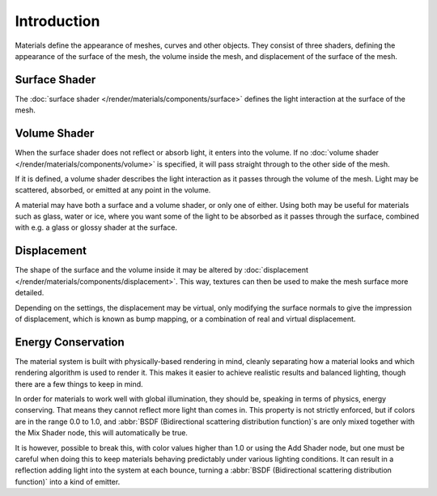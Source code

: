 
************
Introduction
************

Materials define the appearance of meshes, curves and other objects.
They consist of three shaders, defining the appearance of the surface of the mesh,
the volume inside the mesh, and displacement of the surface of the mesh.

.. figure:: /images/render_cycles_materials_introduction_shaders.svg
   :align: center


Surface Shader
==============

The :doc:`surface shader </render/materials/components/surface>` defines the light interaction at
the surface of the mesh.


Volume Shader
=============

When the surface shader does not reflect or absorb light, it enters into the volume.
If no :doc:`volume shader </render/materials/components/volume>` is specified,
it will pass straight through to the other side of the mesh.

If it is defined,
a volume shader describes the light interaction as it passes through the volume of the mesh.
Light may be scattered, absorbed, or emitted at any point in the volume.

A material may have both a surface and a volume shader, or only one of either.
Using both may be useful for materials such as glass, water or ice,
where you want some of the light to be absorbed as it passes through the surface,
combined with e.g. a glass or glossy shader at the surface.


Displacement
============

The shape of the surface and the volume inside it may be altered by
:doc:`displacement </render/materials/components/displacement>`.
This way, textures can then be used to make the mesh surface more detailed.

Depending on the settings, the displacement may be virtual,
only modifying the surface normals to give the impression of displacement,
which is known as bump mapping, or a combination of real and virtual displacement.


Energy Conservation
===================

The material system is built with physically-based rendering in mind,
cleanly separating how a material looks and which rendering algorithm is used to render it.
This makes it easier to achieve realistic results and balanced lighting,
though there are a few things to keep in mind.

In order for materials to work well with global illumination, they should be,
speaking in terms of physics, energy conserving.
That means they cannot reflect more light than comes in.
This property is not strictly enforced, but if colors are in the range 0.0 to 1.0, and
:abbr:`BSDF (Bidirectional scattering distribution function)`\ s are only mixed together with
the Mix Shader node, this will automatically be true.

It is however, possible to break this,
with color values higher than 1.0 or using the Add Shader node, but one must be careful when
doing this to keep materials behaving predictably under various lighting conditions.
It can result in a reflection adding light into the system at each bounce,
turning a :abbr:`BSDF (Bidirectional scattering distribution function)` into a kind of emitter.
